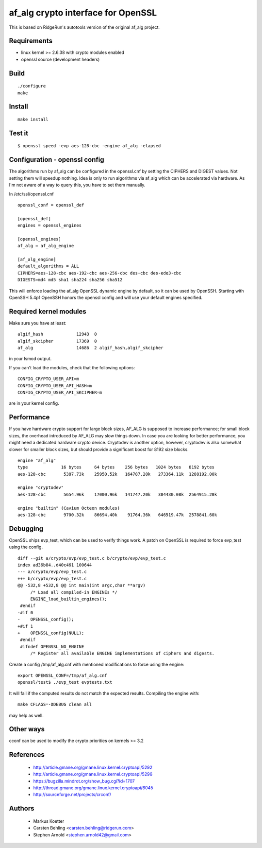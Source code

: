 =====================================
 af_alg crypto interface for OpenSSL
=====================================

.. image:: https://img.shields.io/badge/license-openssl-blue.svg?style=plastic
   :target: https://github.com/sarnold/af_alg/blob/master/COPYING

.. image:: https://badge.fury.io/gh/sarnold%2Faf_alg.svg?dummy
   :target: https://badge.fury.io/gh/sarnold%2Faf_alg

.. image:: https://travis-ci.org/sarnold/gwocss.svg?branch=master
   :target: https://travis-ci.org/sarnold/af_alg

.. image:: https://img.shields.io/github/issues-raw/badges/shields/website.svg
   :target: https://github.com/sarnold/af_alg/issues

This is based on RidgeRun's autotools version of the original af_alg project.

Requirements
------------

* linux kernel >= 2.6.38 with crypto modules enabled
* openssl source (development headers)

Build
-----

::

  ./configure
  make

Install
-------

::

  make install

Test it
-------

::

    $ openssl speed -evp aes-128-cbc -engine af_alg -elapsed

Configuration - openssl config
------------------------------

The algorithms run by af_alg can be configured in the openssl.cnf
by setting the CIPHERS and DIGEST values. Not setting them will speedup nothing.
Idea is only to run algorithms via af_alg which can be accelerated via hardware.
As I'm not aware of a way to query this, you have to set them manually.

In /etc/ssl/openssl.cnf

::

  openssl_conf = openssl_def
  
  [openssl_def]
  engines = openssl_engines
  
  [openssl_engines]
  af_alg = af_alg_engine
  
  [af_alg_engine]
  default_algorithms = ALL
  CIPHERS=aes-128-cbc aes-192-cbc aes-256-cbc des-cbc des-ede3-cbc
  DIGESTS=md4 md5 sha1 sha224 sha256 sha512

This will enforce loading the af_alg OpenSSL dynamic engine by default, so it
can be used by OpenSSH.  Starting with OpenSSH 5.4p1 OpenSSH honors the openssl
config and will use your default engines specified.

Required kernel modules
-----------------------

Make sure you have at least::

  algif_hash             12943  0 
  algif_skcipher         17369  0 
  af_alg                 14686  2 algif_hash,algif_skcipher

in your lsmod output.

If you can't load the modules, check that the following options::

  CONFIG_CRYPTO_USER_API=m
  CONFIG_CRYPTO_USER_API_HASH=m
  CONFIG_CRYPTO_USER_API_SKCIPHER=m

are in your kernel config.

Performance
-----------

If you have hardware crypto support for large block sizes, AF_ALG is supposed
to increase performance; for small block sizes, the overhead introduced by
AF_ALG may slow things down.  In case you are looking for better performance,
you might need a dedicated hardware crypto device.  Cryptodev is another option,
however, cryptodev is also somewhat slower for smaller block sizes, but should
provide a significant boost for 8192 size blocks.

::

  engine "af_alg"
  type             16 bytes     64 bytes    256 bytes   1024 bytes   8192 bytes
  aes-128-cbc       5387.73k    25950.52k   164787.20k   273364.11k  1288192.00k

  engine "cryptodev"
  aes-128-cbc       5654.96k    17000.96k   141747.20k   384430.08k  2564915.20k

  engine "builtin" (Cavium Octeon modules)
  aes-128-cbc       9700.32k    86694.40k    91764.36k   646519.47k  2578841.60k


Debugging
---------

OpenSSL ships evp_test, which can be used to verify things work.
A patch on OpenSSL is required to force evp_test using the config.

::

    diff --git a/crypto/evp/evp_test.c b/crypto/evp/evp_test.c
    index ad36b84..d40c461 100644
    --- a/crypto/evp/evp_test.c
    +++ b/crypto/evp/evp_test.c
    @@ -532,8 +532,8 @@ int main(int argc,char **argv)
         /* Load all compiled-in ENGINEs */
         ENGINE_load_builtin_engines();
     #endif
    -#if 0
    -    OPENSSL_config();
    +#if 1
    +    OPENSSL_config(NULL);
     #endif
     #ifndef OPENSSL_NO_ENGINE
         /* Register all available ENGINE implementations of ciphers and digests.

Create a config /tmp/af_alg.cnf with mentioned modifications to force using the
engine::

  export OPENSSL_CONF=/tmp/af_alg.cnf
  openssl/test$ ./evp_test evptests.txt

It will fail if the computed results do not match the expected results.
Compiling the engine with::

  make CFLAGS=-DDEBUG clean all

may help as well.

Other ways
----------

cconf can be used to modify the crypto priorities on kernels >= 3.2


References
----------

  * http://article.gmane.org/gmane.linux.kernel.cryptoapi/5292
  * http://article.gmane.org/gmane.linux.kernel.cryptoapi/5296
  * https://bugzilla.mindrot.org/show_bug.cgi?id=1707
  * http://thread.gmane.org/gmane.linux.kernel.cryptoapi/6045
  * http://sourceforge.net/projects/crconf/
 
Authors
-------

  * Markus Koetter
  * Carsten Behling <carsten.behling@ridgerun.com>
  * Stephen Arnold <stephen.arnold42@gmail.com>

